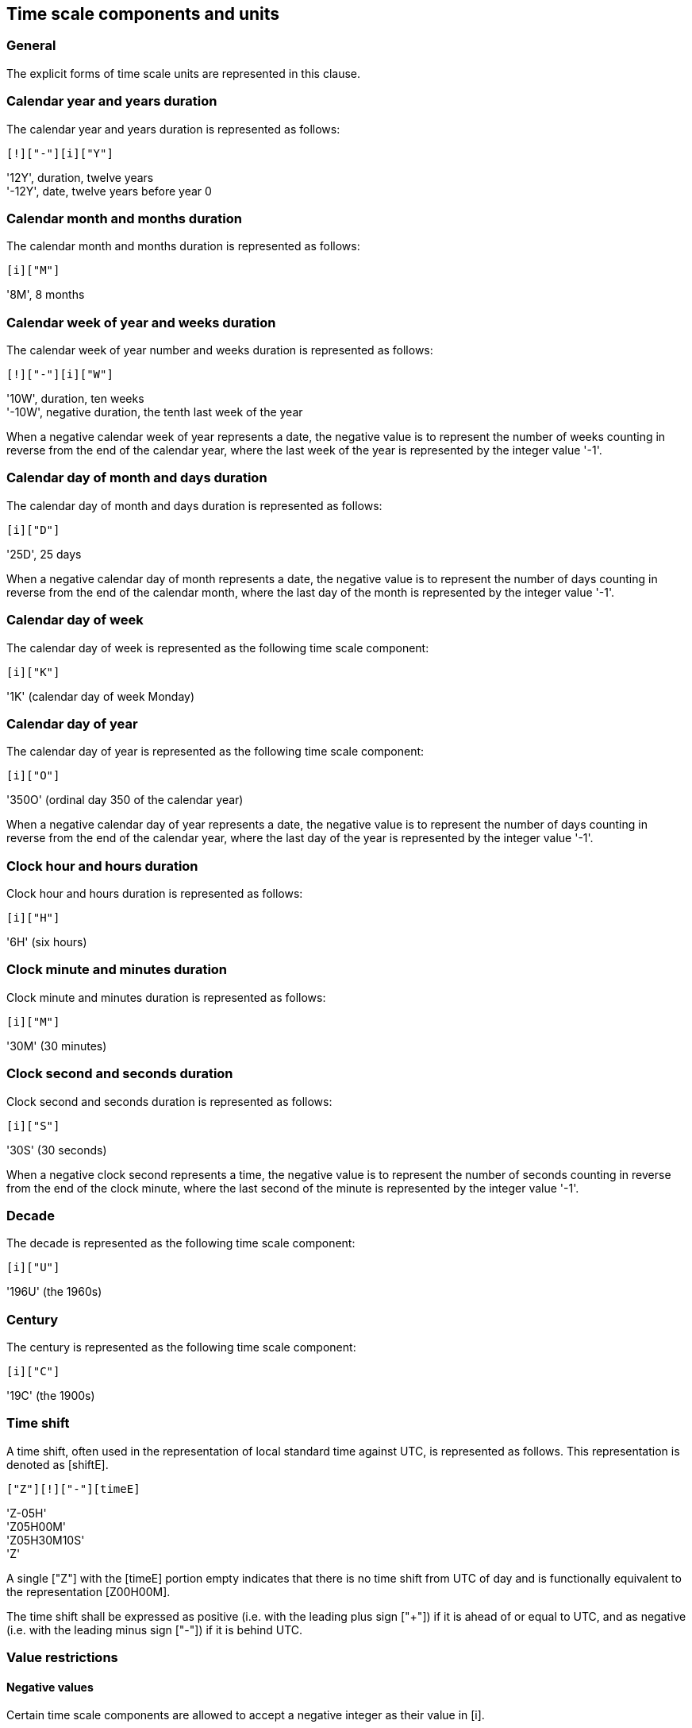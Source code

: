 


[[time-scale-components]]
== Time scale components and units

=== General

The explicit forms of time scale units are represented in this clause.

=== Calendar year and years duration

The calendar year and years duration is represented as follows:

[source]
----
[!]["-"][i]["Y"]
----

[example]
'12Y', duration, twelve years

[example]
'-12Y', date, twelve years before year 0


=== Calendar month and months duration

The calendar month and months duration is represented as follows:

[source]
----
[i]["M"]
----


[example]
'8M', 8 months


=== Calendar week of year and weeks duration

The calendar week of year number and weeks duration is represented as
follows:

[source]
----
[!]["-"][i]["W"]
----


[example]
'10W', duration, ten weeks

[example]
'-10W', negative duration, the tenth last week of the year


When a negative calendar week of year represents a date, the negative
value is to represent the number of weeks counting in reverse from the
end of the calendar year, where the last week of the year is
represented by the integer value '-1'.



=== Calendar day of month and days duration

The calendar day of month and days duration is represented as follows:

[source]
----
[i]["D"]
----


[example]
'25D', 25 days

When a negative calendar day of month represents a date, the negative
value is to represent the number of days counting in reverse from the
end of the calendar month, where the last day of the month is
represented by the integer value '-1'.


=== Calendar day of week

The calendar day of week is represented as the following time scale component:

[source]
----
[i]["K"]
----


[example]
'1K'  (calendar day of week Monday)


=== Calendar day of year

The calendar day of year is represented as the following time scale component:

[source]
----
[i]["O"]
----


[example]
'350O'    (ordinal day 350 of the calendar year)


When a negative calendar day of year represents a date, the negative
value is to represent the number of days counting in reverse from the
end of the calendar year, where the last day of the year is represented
by the integer value '-1'.


=== Clock hour and hours duration

Clock hour and hours duration is represented as follows:

[source]
----
[i]["H"]
----


[example]
'6H'   (six hours)


=== Clock minute and minutes duration

Clock minute and minutes duration is represented as follows:

[source]
----
[i]["M"]
----


[example]
'30M'  (30 minutes)


=== Clock second and seconds duration

Clock second and seconds duration is represented as follows:

[source]
----
[i]["S"]
----


[example]
'30S'   (30 seconds)


When a negative clock second represents a time, the negative value is
to represent the number of seconds counting in reverse from the end of
the clock minute, where the last second of the minute is represented by
the integer value '-1'.


=== Decade

The decade is represented as the following time scale component:

[source]
----
[i]["U"]
----


[example]
'196U' (the 1960s)


=== Century

The century is represented as the following time scale component:

[source]
----
[i]["C"]
----


[example]
'19C'  (the 1900s)



[[time-shift]]
=== Time shift

A time shift, often used in the representation of local standard time
against UTC, is represented as follows. This representation is denoted
as [shiftE].

[source]
----
["Z"][!]["-"][timeE]
----


[example]
'Z-05H'

[example]
'Z05H00M'

[example]
'Z05H30M10S'

[example]
'Z'

A single ["Z"] with the [timeE] portion empty indicates that there is
no time shift from UTC of day and is functionally equivalent to the
representation [Z00H00M].

The time shift shall be expressed as positive (i.e. with the leading
plus sign ["+"]) if it is ahead of or equal to UTC, and as negative
(i.e. with the leading minus sign ["-"]) if it is behind UTC.


[[value-restriction]]
=== Value restrictions

[[negative-values]]
==== Negative values

Certain time scale components are allowed to accept a negative integer
as their value in [i].

[[leading-zero]]
==== Leading zeros

Leading zeros in an explicit form date time representation shall be omitted.

[example]
The calendar month January is expressed as '1M', not '01M'.


[[omission-zero]]
==== Omission of zero valued components

Time scale components within an explicit form that has a value of '0'
may be omitted entirely with its corresponding designator.

[example]
'1985Y4M15DT15H' and '1985Y4M15DT15H0M0S' can be both used to express
the time 3 p.m on April 15th, 1985 in the Gregorian calendar.
